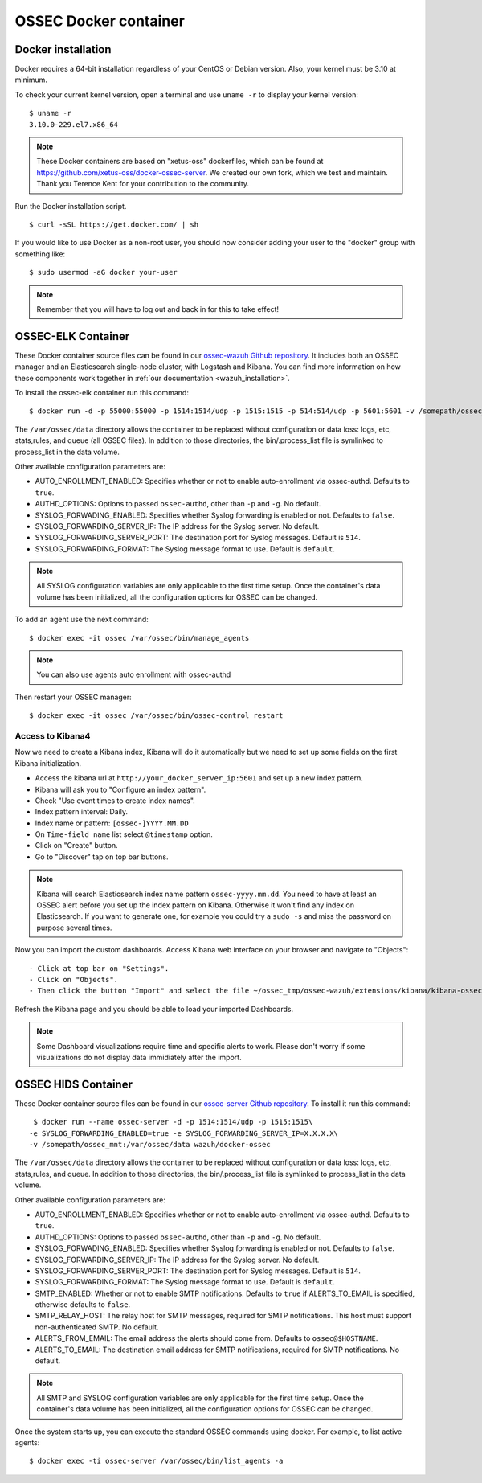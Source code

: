 .. _ossec_docker:

OSSEC Docker container
======================

Docker installation
-------------------

Docker requires a 64-bit installation regardless of your CentOS or Debian version. Also, your kernel must be 3.10 at minimum.

To check your current kernel version, open a terminal and use ``uname -r`` to display your kernel version::

   $ uname -r
   3.10.0-229.el7.x86_64

.. note:: These Docker containers are based on "xetus-oss" dockerfiles, which can be found at `https://github.com/xetus-oss/docker-ossec-server <https://github.com/xetus-oss/docker-ossec-server>`_. We created our own fork, which we test and maintain. Thank you Terence Kent for your contribution to the community.

Run the Docker installation script. ::

   $ curl -sSL https://get.docker.com/ | sh

If you would like to use Docker as a non-root user, you should now consider
adding your user to the "docker" group with something like: ::

  $ sudo usermod -aG docker your-user

.. note:: Remember that you will have to log out and back in for this to take effect!


OSSEC-ELK Container
-------------------

These Docker container source files can be found in our `ossec-wazuh Github repository <https://github.com/wazuh/docker-ossec-wazuh>`_. It includes both an OSSEC manager and an Elasticsearch single-node cluster, with Logstash and Kibana. You can find more information on how these components work together in :ref:`our documentation <wazuh_installation>`.

To install the ossec-elk container run this command: ::

   $ docker run -d -p 55000:55000 -p 1514:1514/udp -p 1515:1515 -p 514:514/udp -p 5601:5601 -v /somepath/ossec_mnt:/var/ossec/data --name ossec wazuh/ossec-elk

The ``/var/ossec/data`` directory allows the container to be replaced without configuration or data loss: logs, etc, stats,rules, and queue (all OSSEC files). In addition to those directories, the bin/.process_list file is symlinked to process_list in the data volume.

Other available configuration parameters are: 

- AUTO_ENROLLMENT_ENABLED: Specifies whether or not to enable auto-enrollment via ossec-authd. Defaults to ``true``.
- AUTHD_OPTIONS: Options to passed ``ossec-authd``, other than ``-p`` and ``-g``. No default.
- SYSLOG_FORWADING_ENABLED: Specifies whether Syslog forwarding is enabled or not. Defaults to ``false``.
- SYSLOG_FORWARDING_SERVER_IP: The IP address for the Syslog server. No default.
- SYSLOG_FORWARDING_SERVER_PORT: The destination port for Syslog messages. Default is ``514``.
- SYSLOG_FORWARDING_FORMAT: The Syslog message format to use. Default is ``default``.

.. note:: All SYSLOG configuration variables are only applicable to the first time setup. Once the container's data volume has been initialized, all the configuration options for OSSEC can be changed.

To add an agent use the next command: ::

   $ docker exec -it ossec /var/ossec/bin/manage_agents

.. note:: You can also use agents auto enrollment with ossec-authd

Then restart your OSSEC manager: ::

   $ docker exec -it ossec /var/ossec/bin/ossec-control restart

Access to Kibana4
^^^^^^^^^^^^^^^^^

Now we need to create a Kibana index, Kibana will do it automatically but we need to set up some fields on the first Kibana initialization.

- Access the kibana url at ``http://your_docker_server_ip:5601`` and set up a new index pattern.
- Kibana will ask you to "Configure an index pattern".
- Check "Use event times to create index names".
- Index pattern interval: Daily.
- Index name or pattern: ``[ossec-]YYYY.MM.DD``
- On ``Time-field name`` list select ``@timestamp`` option.
- Click on "Create" button.
- Go to "Discover" tap on top bar buttons.


.. note:: Kibana will search Elasticsearch index name pattern ``ossec-yyyy.mm.dd``. You need to have at least an OSSEC alert before you set up the index pattern on Kibana. Otherwise it won't find any index on Elasticsearch. If you want to generate one, for example you could try a ``sudo -s`` and miss the password on purpose several times.

Now you can import the custom dashboards. Access Kibana web interface on your browser and navigate to "Objects": ::

- Click at top bar on "Settings".
- Click on "Objects".
- Then click the button "Import" and select the file ~/ossec_tmp/ossec-wazuh/extensions/kibana/kibana-ossecwazuh-dashboards.json

Refresh the Kibana page and you should be able to load your imported Dashboards.

.. note:: Some Dashboard visualizations require time and specific alerts to work. Please don't worry if some visualizations do not display data immidiately after the import.

OSSEC HIDS  Container
---------------------

These Docker container source files can be found in our `ossec-server Github repository <https://github.com/wazuh/docker-ossec>`_. To install it run this command: ::

   $ docker run --name ossec-server -d -p 1514:1514/udp -p 1515:1515\
  -e SYSLOG_FORWARDING_ENABLED=true -e SYSLOG_FORWARDING_SERVER_IP=X.X.X.X\
  -v /somepath/ossec_mnt:/var/ossec/data wazuh/docker-ossec

The ``/var/ossec/data`` directory allows the container to be replaced without configuration or data loss: logs, etc, stats,rules, and queue. In addition to those directories, the bin/.process_list file is symlinked to process_list in the data volume.

Other available configuration parameters are:

- AUTO_ENROLLMENT_ENABLED: Specifies whether or not to enable auto-enrollment via ossec-authd. Defaults to ``true``.
- AUTHD_OPTIONS: Options to passed ``ossec-authd``, other than ``-p`` and ``-g``. No default.
- SYSLOG_FORWADING_ENABLED: Specifies whether Syslog forwarding is enabled or not. Defaults to ``false``.
- SYSLOG_FORWARDING_SERVER_IP: The IP address for the Syslog server. No default.
- SYSLOG_FORWARDING_SERVER_PORT: The destination port for Syslog messages. Default is ``514``.
- SYSLOG_FORWARDING_FORMAT: The Syslog message format to use. Default is ``default``.
- SMTP_ENABLED: Whether or not to enable SMTP notifications. Defaults to ``true`` if ALERTS_TO_EMAIL is specified, otherwise defaults to ``false``.
- SMTP_RELAY_HOST: The relay host for SMTP messages, required for SMTP notifications. This host must support non-authenticated SMTP. No default.
- ALERTS_FROM_EMAIL: The email address the alerts should come from. Defaults to ``ossec@$HOSTNAME``.
- ALERTS_TO_EMAIL: The destination email address for SMTP notifications, required for SMTP notifications. No default.

.. note:: All SMTP and SYSLOG configuration variables are only applicable for the first time setup. Once the container's data volume has been initialized, all the configuration options for OSSEC can be changed.

Once the system starts up, you can execute the standard OSSEC commands using docker. For example, to list active agents: ::

   $ docker exec -ti ossec-server /var/ossec/bin/list_agents -a
